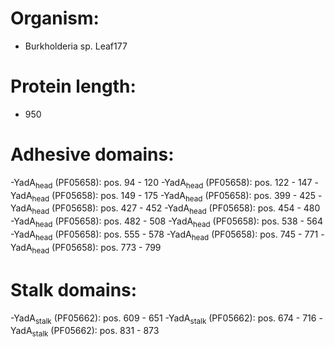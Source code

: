 * Organism:
- Burkholderia sp. Leaf177
* Protein length:
- 950
* Adhesive domains:
-YadA_head (PF05658): pos. 94 - 120
-YadA_head (PF05658): pos. 122 - 147
-YadA_head (PF05658): pos. 149 - 175
-YadA_head (PF05658): pos. 399 - 425
-YadA_head (PF05658): pos. 427 - 452
-YadA_head (PF05658): pos. 454 - 480
-YadA_head (PF05658): pos. 482 - 508
-YadA_head (PF05658): pos. 538 - 564
-YadA_head (PF05658): pos. 555 - 578
-YadA_head (PF05658): pos. 745 - 771
-YadA_head (PF05658): pos. 773 - 799
* Stalk domains:
-YadA_stalk (PF05662): pos. 609 - 651
-YadA_stalk (PF05662): pos. 674 - 716
-YadA_stalk (PF05662): pos. 831 - 873

